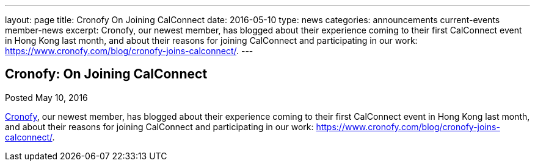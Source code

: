 ---
layout: page
title: Cronofy On Joining CalConnect
date: 2016-05-10
type: news
categories: announcements current-events member-news
excerpt: Cronofy, our newest member, has blogged about their experience coming to their first CalConnect event in Hong Kong last month, and about their reasons for joining CalConnect and participating in our work:  https://www.cronofy.com/blog/cronofy-joins-calconnect/.
---

== Cronofy:  On Joining CalConnect

Posted May 10, 2016 

https://www.cronofy.com[Cronofy], our newest member, has blogged about their experience coming to their first CalConnect event in Hong Kong last month, and about their reasons for joining CalConnect and participating in our work: https://www.cronofy.com/blog/cronofy-joins-calconnect/[].


